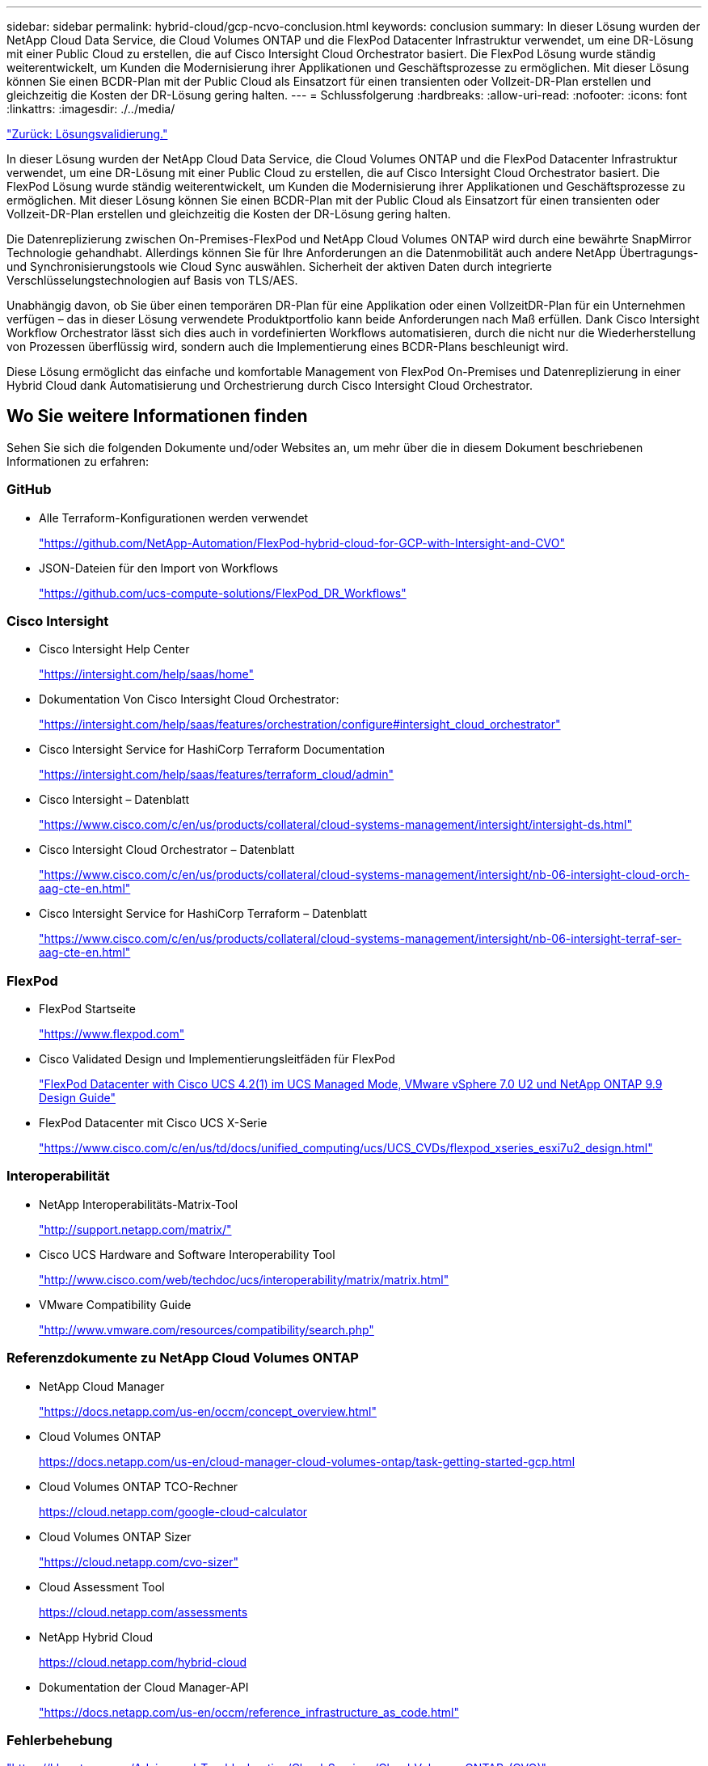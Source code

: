 ---
sidebar: sidebar 
permalink: hybrid-cloud/gcp-ncvo-conclusion.html 
keywords: conclusion 
summary: In dieser Lösung wurden der NetApp Cloud Data Service, die Cloud Volumes ONTAP und die FlexPod Datacenter Infrastruktur verwendet, um eine DR-Lösung mit einer Public Cloud zu erstellen, die auf Cisco Intersight Cloud Orchestrator basiert. Die FlexPod Lösung wurde ständig weiterentwickelt, um Kunden die Modernisierung ihrer Applikationen und Geschäftsprozesse zu ermöglichen. Mit dieser Lösung können Sie einen BCDR-Plan mit der Public Cloud als Einsatzort für einen transienten oder Vollzeit-DR-Plan erstellen und gleichzeitig die Kosten der DR-Lösung gering halten. 
---
= Schlussfolgerung
:hardbreaks:
:allow-uri-read: 
:nofooter: 
:icons: font
:linkattrs: 
:imagesdir: ./../media/


link:gcp-ncvo-solution-validation.html["Zurück: Lösungsvalidierung."]

[role="lead"]
In dieser Lösung wurden der NetApp Cloud Data Service, die Cloud Volumes ONTAP und die FlexPod Datacenter Infrastruktur verwendet, um eine DR-Lösung mit einer Public Cloud zu erstellen, die auf Cisco Intersight Cloud Orchestrator basiert. Die FlexPod Lösung wurde ständig weiterentwickelt, um Kunden die Modernisierung ihrer Applikationen und Geschäftsprozesse zu ermöglichen. Mit dieser Lösung können Sie einen BCDR-Plan mit der Public Cloud als Einsatzort für einen transienten oder Vollzeit-DR-Plan erstellen und gleichzeitig die Kosten der DR-Lösung gering halten.

Die Datenreplizierung zwischen On-Premises-FlexPod und NetApp Cloud Volumes ONTAP wird durch eine bewährte SnapMirror Technologie gehandhabt. Allerdings können Sie für Ihre Anforderungen an die Datenmobilität auch andere NetApp Übertragungs- und Synchronisierungstools wie Cloud Sync auswählen. Sicherheit der aktiven Daten durch integrierte Verschlüsselungstechnologien auf Basis von TLS/AES.

Unabhängig davon, ob Sie über einen temporären DR-Plan für eine Applikation oder einen VollzeitDR-Plan für ein Unternehmen verfügen – das in dieser Lösung verwendete Produktportfolio kann beide Anforderungen nach Maß erfüllen. Dank Cisco Intersight Workflow Orchestrator lässt sich dies auch in vordefinierten Workflows automatisieren, durch die nicht nur die Wiederherstellung von Prozessen überflüssig wird, sondern auch die Implementierung eines BCDR-Plans beschleunigt wird.

Diese Lösung ermöglicht das einfache und komfortable Management von FlexPod On-Premises und Datenreplizierung in einer Hybrid Cloud dank Automatisierung und Orchestrierung durch Cisco Intersight Cloud Orchestrator.



== Wo Sie weitere Informationen finden

Sehen Sie sich die folgenden Dokumente und/oder Websites an, um mehr über die in diesem Dokument beschriebenen Informationen zu erfahren:



=== GitHub

* Alle Terraform-Konfigurationen werden verwendet
+
https://github.com/NetApp-Automation/FlexPod-hybrid-cloud-for-GCP-with-Intersight-and-CVO["https://github.com/NetApp-Automation/FlexPod-hybrid-cloud-for-GCP-with-Intersight-and-CVO"^]

* JSON-Dateien für den Import von Workflows
+
https://github.com/ucs-compute-solutions/FlexPod_DR_Workflows["https://github.com/ucs-compute-solutions/FlexPod_DR_Workflows"^]





=== Cisco Intersight

* Cisco Intersight Help Center
+
https://intersight.com/help/saas/home["https://intersight.com/help/saas/home"^]

* Dokumentation Von Cisco Intersight Cloud Orchestrator:
+
https://intersight.com/help/saas/features/orchestration/configure["https://intersight.com/help/saas/features/orchestration/configure#intersight_cloud_orchestrator"^]

* Cisco Intersight Service for HashiCorp Terraform Documentation
+
https://intersight.com/help/saas/features/terraform_cloud/admin["https://intersight.com/help/saas/features/terraform_cloud/admin"^]

* Cisco Intersight – Datenblatt
+
https://www.cisco.com/c/en/us/products/collateral/cloud-systems-management/intersight/intersight-ds.html["https://www.cisco.com/c/en/us/products/collateral/cloud-systems-management/intersight/intersight-ds.html"^]

* Cisco Intersight Cloud Orchestrator – Datenblatt
+
https://www.cisco.com/c/en/us/products/collateral/cloud-systems-management/intersight/nb-06-intersight-cloud-orch-aag-cte-en.html["https://www.cisco.com/c/en/us/products/collateral/cloud-systems-management/intersight/nb-06-intersight-cloud-orch-aag-cte-en.html"^]

* Cisco Intersight Service for HashiCorp Terraform – Datenblatt
+
https://www.cisco.com/c/en/us/products/collateral/cloud-systems-management/intersight/nb-06-intersight-terraf-ser-aag-cte-en.html["https://www.cisco.com/c/en/us/products/collateral/cloud-systems-management/intersight/nb-06-intersight-terraf-ser-aag-cte-en.html"^]





=== FlexPod

* FlexPod Startseite
+
https://www.flexpod.com["https://www.flexpod.com"^]

* Cisco Validated Design und Implementierungsleitfäden für FlexPod
+
https://www.cisco.com/c/en/us/td/docs/unified_computing/ucs/UCS_CVDs/flexpod_m6_esxi7u2_design.html["FlexPod Datacenter with Cisco UCS 4.2(1) im UCS Managed Mode, VMware vSphere 7.0 U2 und NetApp ONTAP 9.9 Design Guide"^]

* FlexPod Datacenter mit Cisco UCS X-Serie
+
https://www.cisco.com/c/en/us/td/docs/unified_computing/ucs/UCS_CVDs/flexpod_xseries_esxi7u2_design.html["https://www.cisco.com/c/en/us/td/docs/unified_computing/ucs/UCS_CVDs/flexpod_xseries_esxi7u2_design.html"^]





=== Interoperabilität

* NetApp Interoperabilitäts-Matrix-Tool
+
http://support.netapp.com/matrix/["http://support.netapp.com/matrix/"^]

* Cisco UCS Hardware and Software Interoperability Tool
+
http://www.cisco.com/web/techdoc/ucs/interoperability/matrix/matrix.html["http://www.cisco.com/web/techdoc/ucs/interoperability/matrix/matrix.html"^]

* VMware Compatibility Guide
+
http://www.vmware.com/resources/compatibility/search.php["http://www.vmware.com/resources/compatibility/search.php"^]





=== Referenzdokumente zu NetApp Cloud Volumes ONTAP

* NetApp Cloud Manager
+
https://docs.netapp.com/us-en/occm/concept_overview.html["https://docs.netapp.com/us-en/occm/concept_overview.html"^]

* Cloud Volumes ONTAP
+
https://docs.netapp.com/us-en/cloud-manager-cloud-volumes-ontap/task-getting-started-gcp.html[]

* Cloud Volumes ONTAP TCO-Rechner
+
https://cloud.netapp.com/google-cloud-calculator[]

* Cloud Volumes ONTAP Sizer
+
https://cloud.netapp.com/cvo-sizer["https://cloud.netapp.com/cvo-sizer"^]

* Cloud Assessment Tool
+
https://cloud.netapp.com/assessments[]

* NetApp Hybrid Cloud
+
https://cloud.netapp.com/hybrid-cloud[]

* Dokumentation der Cloud Manager-API
+
https://docs.netapp.com/us-en/occm/reference_infrastructure_as_code.html["https://docs.netapp.com/us-en/occm/reference_infrastructure_as_code.html"^]





=== Fehlerbehebung

https://kb.netapp.com/Advice_and_Troubleshooting/Cloud_Services/Cloud_Volumes_ONTAP_(CVO)["https://kb.netapp.com/Advice_and_Troubleshooting/Cloud_Services/Cloud_Volumes_ONTAP_(CVO)"^]



=== Terraform

* Terraform Cloud
+
https://www.terraform.io/cloud["https://www.terraform.io/cloud"^]

* Terraform-Dokumentation
+
https://www.terraform.io/docs/["https://www.terraform.io/docs/"^]

* NetApp Cloud Manager Registry
+
https://registry.terraform.io/providers/NetApp/netapp-cloudmanager/lates["https://registry.terraform.io/providers/NetApp/netapp-cloudmanager/lates"^]





=== GCP

* ONTAP Hochverfügbarkeit für GCP
+
https://cloud.netapp.com/blog/gcp-cvo-blg-what-makes-cloud-volumes-ontap-high-availability-for-gcp-tick["https://cloud.netapp.com/blog/gcp-cvo-blg-what-makes-cloud-volumes-ontap-high-availability-for-gcp-tick"^]

* GCP pereprofür
+
https://netapp.hosted.panopto.com/Panopto/Pages/Viewer.aspx?id=f3d0368b-7165-4d43-a76e-ae01011853d6["https://netapp.hosted.panopto.com/Panopto/Pages/Viewer.aspx?id=f3d0368b-7165-4d43-a76e-ae01011853d6"^]


